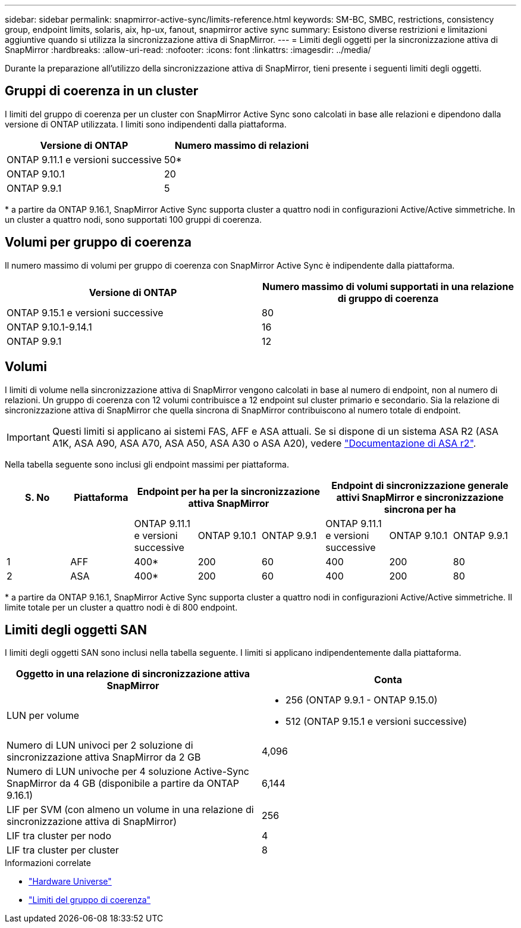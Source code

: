 ---
sidebar: sidebar 
permalink: snapmirror-active-sync/limits-reference.html 
keywords: SM-BC, SMBC, restrictions, consistency group, endpoint limits, solaris, aix, hp-ux, fanout, snapmirror active sync 
summary: Esistono diverse restrizioni e limitazioni aggiuntive quando si utilizza la sincronizzazione attiva di SnapMirror. 
---
= Limiti degli oggetti per la sincronizzazione attiva di SnapMirror
:hardbreaks:
:allow-uri-read: 
:nofooter: 
:icons: font
:linkattrs: 
:imagesdir: ../media/


[role="lead"]
Durante la preparazione all'utilizzo della sincronizzazione attiva di SnapMirror, tieni presente i seguenti limiti degli oggetti.



== Gruppi di coerenza in un cluster

I limiti del gruppo di coerenza per un cluster con SnapMirror Active Sync sono calcolati in base alle relazioni e dipendono dalla versione di ONTAP utilizzata. I limiti sono indipendenti dalla piattaforma.

|===
| Versione di ONTAP | Numero massimo di relazioni 


| ONTAP 9.11.1 e versioni successive | 50* 


| ONTAP 9.10.1 | 20 


| ONTAP 9.9.1 | 5 
|===
{Asterisk} a partire da ONTAP 9.16.1, SnapMirror Active Sync supporta cluster a quattro nodi in configurazioni Active/Active simmetriche. In un cluster a quattro nodi, sono supportati 100 gruppi di coerenza.



== Volumi per gruppo di coerenza

Il numero massimo di volumi per gruppo di coerenza con SnapMirror Active Sync è indipendente dalla piattaforma.

|===
| Versione di ONTAP | Numero massimo di volumi supportati in una relazione di gruppo di coerenza 


| ONTAP 9.15.1 e versioni successive | 80 


| ONTAP 9.10.1-9.14.1 | 16 


| ONTAP 9.9.1 | 12 
|===


== Volumi

I limiti di volume nella sincronizzazione attiva di SnapMirror vengono calcolati in base al numero di endpoint, non al numero di relazioni. Un gruppo di coerenza con 12 volumi contribuisce a 12 endpoint sul cluster primario e secondario. Sia la relazione di sincronizzazione attiva di SnapMirror che quella sincrona di SnapMirror contribuiscono al numero totale di endpoint.


IMPORTANT: Questi limiti si applicano ai sistemi FAS, AFF e ASA attuali. Se si dispone di un sistema ASA R2 (ASA A1K, ASA A90, ASA A70, ASA A50, ASA A30 o ASA A20), vedere link:https://docs.netapp.com/us-en/asa-r2/data-protection/manage-consistency-groups.html["Documentazione di ASA r2"^].

Nella tabella seguente sono inclusi gli endpoint massimi per piattaforma.

|===
| S. No | Piattaforma 3+| Endpoint per ha per la sincronizzazione attiva SnapMirror 3+| Endpoint di sincronizzazione generale attivi SnapMirror e sincronizzazione sincrona per ha 


|  |  | ONTAP 9.11.1 e versioni successive | ONTAP 9.10.1 | ONTAP 9.9.1 | ONTAP 9.11.1 e versioni successive | ONTAP 9.10.1 | ONTAP 9.9.1 


| 1 | AFF | 400* | 200 | 60 | 400 | 200 | 80 


| 2 | ASA | 400* | 200 | 60 | 400 | 200 | 80 
|===
{Asterisk} a partire da ONTAP 9.16.1, SnapMirror Active Sync supporta cluster a quattro nodi in configurazioni Active/Active simmetriche. Il limite totale per un cluster a quattro nodi è di 800 endpoint.



== Limiti degli oggetti SAN

I limiti degli oggetti SAN sono inclusi nella tabella seguente. I limiti si applicano indipendentemente dalla piattaforma.

|===
| Oggetto in una relazione di sincronizzazione attiva SnapMirror | Conta 


| LUN per volume  a| 
* 256 (ONTAP 9.9.1 - ONTAP 9.15.0)
* 512 (ONTAP 9.15.1 e versioni successive)




| Numero di LUN univoci per 2 soluzione di sincronizzazione attiva SnapMirror da 2 GB | 4,096 


| Numero di LUN univoche per 4 soluzione Active-Sync SnapMirror da 4 GB (disponibile a partire da ONTAP 9.16.1) | 6,144 


| LIF per SVM (con almeno un volume in una relazione di sincronizzazione attiva di SnapMirror) | 256 


| LIF tra cluster per nodo | 4 


| LIF tra cluster per cluster | 8 
|===
.Informazioni correlate
* link:https://hwu.netapp.com/["Hardware Universe"^]
* link:../consistency-groups/limits.html["Limiti del gruppo di coerenza"^]

